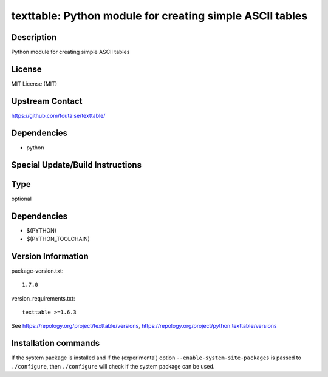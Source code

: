 .. _spkg_texttable:

texttable: Python module for creating simple ASCII tables
=========================================================

Description
-----------

Python module for creating simple ASCII tables

License
-------

MIT License (MIT)


Upstream Contact
----------------

https://github.com/foutaise/texttable/

Dependencies
------------

-  python


Special Update/Build Instructions
---------------------------------


Type
----

optional


Dependencies
------------

- $(PYTHON)
- $(PYTHON_TOOLCHAIN)

Version Information
-------------------

package-version.txt::

    1.7.0

version_requirements.txt::

    texttable >=1.6.3

See https://repology.org/project/texttable/versions, https://repology.org/project/python:texttable/versions

Installation commands
---------------------

.. tab:: PyPI:

   .. CODE-BLOCK:: bash

       $ pip install texttable\>=1.6.3

.. tab:: Sage distribution:

   .. CODE-BLOCK:: bash

       $ sage -i texttable

.. tab:: Arch Linux:

   .. CODE-BLOCK:: bash

       $ sudo pacman -S python-texttable

.. tab:: conda-forge:

   .. CODE-BLOCK:: bash

       $ conda install texttable

.. tab:: Debian/Ubuntu:

   .. CODE-BLOCK:: bash

       $ sudo apt-get install python3-texttable

.. tab:: Fedora/Redhat/CentOS:

   .. CODE-BLOCK:: bash

       $ sudo dnf install python3-texttable

.. tab:: Gentoo Linux:

   .. CODE-BLOCK:: bash

       $ sudo emerge dev-python/texttable

.. tab:: MacPorts:

   .. CODE-BLOCK:: bash

       $ sudo port install py-texttable

.. tab:: openSUSE:

   .. CODE-BLOCK:: bash

       $ sudo zypper install python3-texttable

.. tab:: Void Linux:

   .. CODE-BLOCK:: bash

       $ sudo xbps-install python3-texttable


If the system package is installed and if the (experimental) option
``--enable-system-site-packages`` is passed to ``./configure``, then 
``./configure`` will check if the system package can be used.
